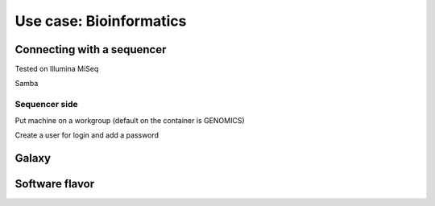 Use case: Bioinformatics
************************



---------------------------
Connecting with a sequencer
---------------------------

Tested on Illumina MiSeq

Samba

Sequencer side
--------------

Put machine on a workgroup (default on the container is GENOMICS)

Create a user for login and add a password

------
Galaxy
------

---------------
Software flavor
---------------

